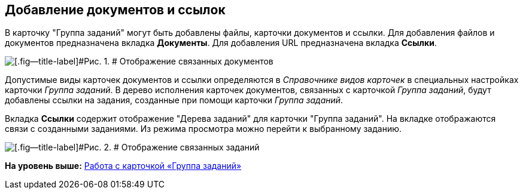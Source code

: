 [[ariaid-title1]]
== Добавление документов и ссылок

В карточку "Группа заданий" могут быть добавлены файлы, карточки документов и ссылки. Для добавления файлов и документов предназначена вкладка *Документы*. Для добавления URL предназначена вкладка *Ссылки*.

image::images/GrTcard_documents.png[[.fig--title-label]#Рис. 1. # Отображение связанных документов]

Допустимые виды карточек документов и ссылки определяются в _Справочнике видов карточек_ в специальных настройках карточки [.dfn .term]_Группа заданий_. В дерево исполнения карточек документов, связанных с карточкой [.dfn .term]_Группа заданий_, будут добавлены ссылки на задания, созданные при помощи карточки [.dfn .term]_Группа заданий_.

Вкладка [.keyword]*Ссылки* содержит отображение "Дерева заданий" для карточки "Группа заданий". На вкладке отображаются связи с созданными заданиями. Из режима просмотра можно перейти к выбранному заданию.

image::images/GrTcard_links.png[[.fig--title-label]#Рис. 2. # Отображение связанных заданий]

*На уровень выше:* xref:../pages/GrTcard.adoc[Работа с карточкой «Группа заданий»]
